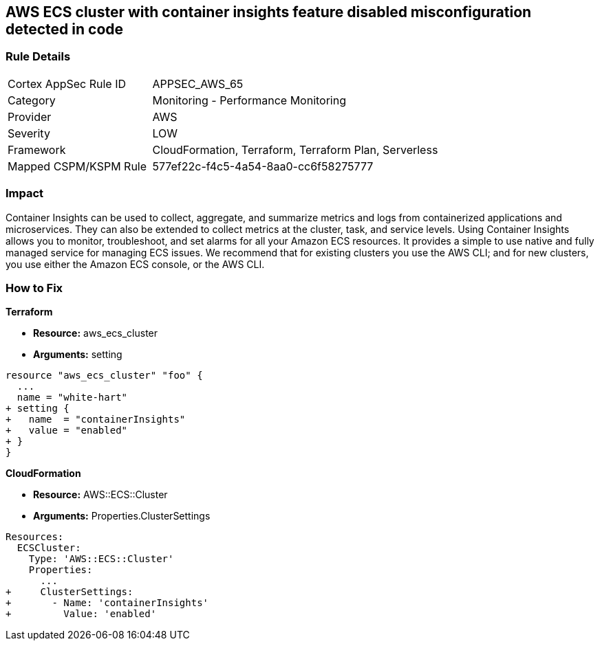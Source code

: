 == AWS ECS cluster with container insights feature disabled misconfiguration detected in code


=== Rule Details

[cols="1,2"]
|===
|Cortex AppSec Rule ID |APPSEC_AWS_65
|Category |Monitoring - Performance Monitoring
|Provider |AWS
|Severity |LOW
|Framework |CloudFormation, Terraform, Terraform Plan, Serverless
|Mapped CSPM/KSPM Rule |577ef22c-f4c5-4a54-8aa0-cc6f58275777
|===


=== Impact
Container Insights can be used to collect, aggregate, and summarize metrics and logs from containerized applications and microservices.
They can also be extended to collect metrics at the cluster, task, and service levels.
Using Container Insights allows you to monitor, troubleshoot, and set alarms for all your Amazon ECS resources.
It provides a simple to use native and fully managed service for managing ECS issues.
We recommend that for existing clusters you use the AWS CLI;
and for new clusters, you use either the Amazon ECS console, or the AWS CLI.

=== How to Fix


*Terraform* 


* *Resource:* aws_ecs_cluster
* *Arguments:* setting


[source,go]
----
resource "aws_ecs_cluster" "foo" {
  ...
  name = "white-hart"
+ setting {
+   name  = "containerInsights"
+   value = "enabled"
+ }
}
----


*CloudFormation* 


* *Resource:* AWS::ECS::Cluster
* *Arguments:* Properties.ClusterSettings


[source,yaml]
----
Resources:
  ECSCluster:
    Type: 'AWS::ECS::Cluster'
    Properties:
      ...
+     ClusterSettings:
+       - Name: 'containerInsights'
+         Value: 'enabled'
----
